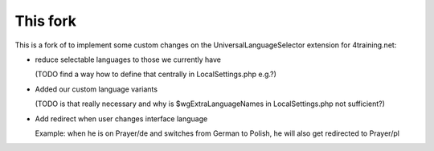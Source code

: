 This fork
---------

This is a fork of to implement some custom changes on the UniversalLanguageSelector extension for 4training.net:

* reduce selectable languages to those we currently have

  (TODO find a way how to define that centrally in LocalSettings.php e.g.?)
* Added our custom language variants

  (TODO is that really necessary and why is $wgExtraLanguageNames in LocalSettings.php not sufficient?)
* Add redirect when user changes interface language

  Example: when he is on Prayer/de and switches from German to Polish, he will also get redirected to Prayer/pl

